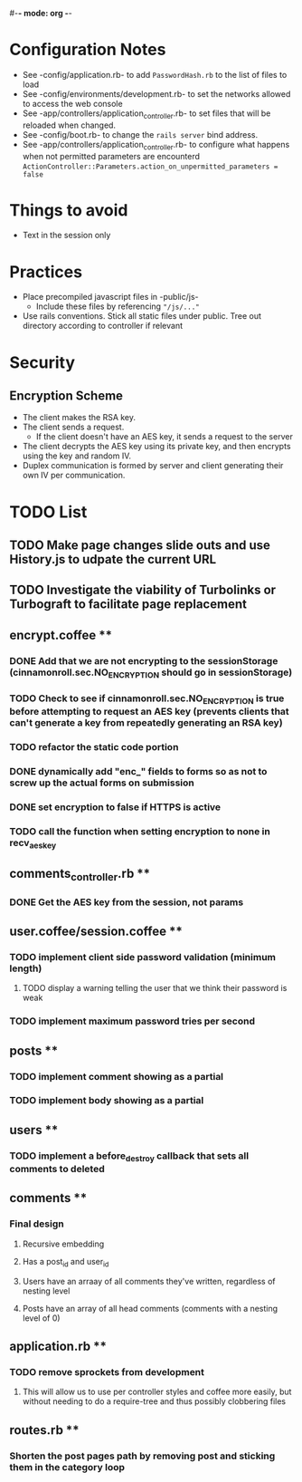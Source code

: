 #-*- mode: org -*-
#+STARTUP: showall

* Configuration Notes
  + See -config/application.rb- to add =PasswordHash.rb= to the list of files to load
  + See -config/environments/development.rb- to set the networks allowed to access the web console
  + See -app/controllers/application_controller.rb- to set files that will be reloaded when changed.
  + See -config/boot.rb- to change the =rails server= bind address.
  + See -app/controllers/application_controller.rb- to configure what happens when not permitted parameters are encounterd  =ActionController::Parameters.action_on_unpermitted_parameters = false=

* Things to avoid
  + Text in the session only

* Practices
  + Place precompiled javascript files in -public/js-
    + Include these files by referencing ="/js/..."=
  + Use rails conventions. Stick all static files under public. Tree out directory according to controller if relevant

* Security
** Encryption Scheme
   + The client makes the RSA key.
   + The client sends a request.
     + If the client doesn't have an AES key, it sends a request to the server
   + The client decrypts the AES key using its private key, and then encrypts using the key and random IV.
   + Duplex communication is formed by server and client generating their own IV per communication.

* TODO List
** TODO Make page changes slide outs and use History.js to udpate the current URL
** TODO Investigate the viability of Turbolinks or Turbograft to facilitate page replacement
** encrypt.coffee **
*** DONE Add that we are not encrypting to the sessionStorage (cinnamonroll.sec.NO_ENCRYPTION should go in sessionStorage)
*** TODO Check to see if cinnamonroll.sec.NO_ENCRYPTION is true before attempting to request an AES key (prevents clients that can't generate a key from repeatedly generating an RSA key)
*** TODO refactor the static code portion
*** DONE dynamically add "enc_" fields to forms so as not to screw up the actual forms on submission
*** DONE set encryption to false if HTTPS is active
*** TODO call the function when setting encryption to none in recv_aes_key
** comments_controller.rb **
*** DONE Get the AES key from the session, not params
** user.coffee/session.coffee **
*** TODO implement client side password validation (minimum length)
**** TODO display a warning telling the user that we think their password is weak
*** TODO implement maximum password tries per second
** posts **
*** TODO implement comment showing as a partial
*** TODO implement body showing as a partial
** users **
*** TODO implement a before_destroy callback that sets all comments to deleted
** comments **
*** Final design
**** Recursive embedding
**** Has a post_id and user_id
**** Users have an arraay of all comments they've written, regardless of nesting level
**** Posts have an array of all head comments (comments with a nesting level of 0)
** application.rb **
*** TODO remove sprockets from development
**** This will allow us to use per controller styles and coffee more easily, but without needing to do a require-tree and thus possibly clobbering files
** routes.rb **
*** Shorten the post pages path by removing post and sticking them in the category loop
